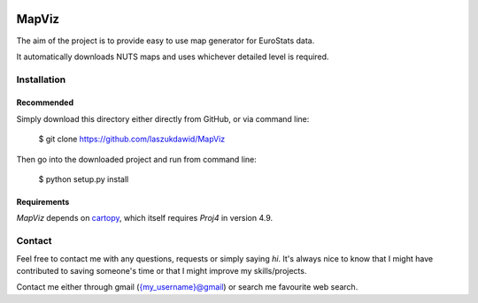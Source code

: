 |codecov| |BuildStatus|


******
MapViz
******

The aim of the project is to provide easy to use map generator for EuroStats data.

It automatically downloads NUTS maps and uses whichever detailed level is required.

Installation
************

Recommended
===========

Simply download this directory either directly from GitHub, or via command line:

    $ git clone https://github.com/laszukdawid/MapViz

Then go into the downloaded project and run from command line:

    $ python setup.py install


Requirements
============

*MapViz* depends on cartopy_, which itself requires `Proj4` in version 4.9. 

.. _cartopy: http://scitools.org.uk/cartopy/

Contact
*******

Feel free to contact me with any questions, requests or simply saying
*hi*. It's always nice to know that I might have contributed to saving
someone's time or that I might improve my skills/projects.

Contact me either through gmail ({my\_username}@gmail) or search me
favourite web search.


.. |codecov| image:: https://codecov.io/gh/laszukdawid/MapViz/branch/master/graph/badge.svg
   :target: https://codecov.io/gh/laszukdawid/MapViz
.. |BuildStatus| image:: https://travis-ci.org/laszukdawid/MapViz.png?branch=master
   :target: https://travis-ci.org/laszukdawid/MapViz
.. |simpleExample| image:: https://github.com/laszukdawid/MapViz/raw/master/MapViz/example/simple_example.png?raw=true

